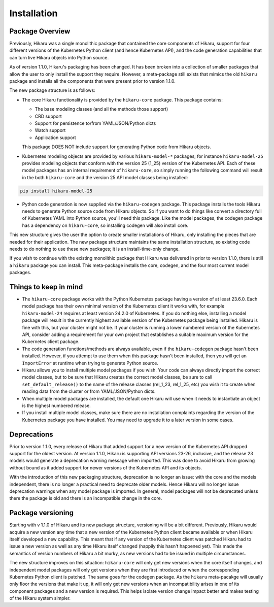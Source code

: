 ************
Installation
************

Package Overview
================

Previously, Hikaru was a single monolithic package that contained
the core components of Hikaru, support for four different versions of the Kubernetes Python client (and hence Kubernetes API),
and the code generation capabilities that can turn live Hikaru objects into Python source.

As of version 1.1.0, Hikaru's packaging has been changed. It has been broken into a collection of smaller packages that allow
the user to only install the support they require. However, a meta-package still exists that mimics the old ``hikaru`` package
and installs all the components that were present prior to version 1.1.0.

The new package structure is as follows:

- The core Hikaru functionality is provided by the ``hikaru-core`` package. This package contains:

  - The base modeling classes (and all the methods those support)
  - CRD support
  - Support for persistence to/from YAML/JSON/Python dicts
  - Watch support
  - Application support

  This package DOES NOT include support for generating Python code from Hikaru objects.

- Kubernetes modeling objects are provided by various ``hikaru-model-*`` packages; for instance ``hikaru-model-25`` provides
  modeling objects that conform with the version 25 (1_25) version of the Kubernetes API. Each of these model packages has
  an internal requirement of ``hikaru-core``, so simply running the following command will result in the both ``hikaru-core``
  and the version 25 API model classes being installed:

.. code::

    pip install hikaru-model-25

- Python code generation is now supplied via the ``hikaru-codegen`` package. This package installs the tools Hikaru needs to
  generate Python source code from Hikaru objects. So if you want to do things like convert a directory full of Kubernetes
  YAML into Python source, you'll need this package. Like the model packages, the codegen package has a dependency on
  ``hikaru-core``, so installing codegen will also install core.

This new structure gives the user the option to create smaller installations of Hikaru, only installing the pieces that are needed
for their application. The new package structure maintains the same installation structure, so existing code needs to do nothing
to use these new packages; it is an install-time-only change.

If you wish to continue with the existing monolithic package that Hikaru was delivered in prior to version 1.1.0, there is still
a ``hikaru`` package you can install. This meta-package installs the core, codegen, and the four most current model packages.

Things to keep in mind
======================

- The ``hikaru-core`` package works with the Python Kubernetes package having a version of at least 23.6.0. Each model package
  has their own minimal version of the Kubernetes client it works with, for example ``hikaru-model-24`` requires at least
  version 24.2.0 of Kubernetes. If you do nothing else, installing a model package will result in the currently highest available
  version of the Kubernetes package being installed. Hikaru is fine with this, but your cluster might not be. If your cluster
  is running a lower numbered version of the Kubernetes API, consider adding a requirement for your own project that establishes
  a suitable maximum version for the Kubernetes client package.
- The code generation functions/methods are always available, even if the ``hikaru-codegen`` package hasn't been installed. However,
  if you attempt to use them when this package hasn't been installed, then you will get an ``ImportError`` at runtime when trying
  to generate Python source.
- Hikaru allows you to install multiple model packages if you wish. Your code can always directly import the correct model classes,
  but to be sure that Hikaru creates the correct model classes, be sure to call ``set_default_release()`` to the name of the
  release classes (rel_1_23, rel_1_25, etc) you wish it to create when reading data from the cluster or from YAML/JSON/Python dicts.
- When multiple model packages are installed, the default one Hikaru will use when it needs to instantiate an object is the highest
  numbered release.
- If you install multiple model classes, make sure there are no installation complaints regarding the version of the Kubernetes
  package you have installed. You may need to upgrade it to a later version in some cases.

Deprecations
============

Prior to version 1.1.0, every release of Hikaru that added support for a new version of the Kubernetes API dropped support for
the oldest version. At version 1.1.0, Hikaru is supporting API versions 23-26, inclusive, and the release 23 models would
generate a deprecation warning message when imported. This was done to avoid Hikaru from growing without bound as it added
support for newer versions of the Kubernetes API and its objects.

With the introduction of this new packaging structure, deprecation is no longer an issue: with the core and the models independent,
there is no longer a practical need to deprecate older models. Hence Hikaru will no longer issue deprecation warnings when
any model package is imported. In general, model packages will not be deprecated unless there the package is old and there
is an incompatible change in the core.

Package versioning
==================

Starting with v 1.1.0 of Hikaru and its new package structure, versioning will be a bit different. Previously,
Hikaru would acquire a new version any time that a new version of the Kubernetes Python client became available or
when Hikaru itself developed a new capability. This meant that if any version of the Kubernetes client was patched
Hikaru had to issue a new version as well as any time Hikaru itself changed (happily this hasn't happened yet).
This made the semantics of version numbers of Hikaru a bit murky, as new versions had to be issued in multiple
circumstances.

The new structure improves on this situation: ``hikaru-core`` will only get new versions when the core itself changes,
and independent model packages will only get versions when they are first introduced or when the corresponding Kubernetes Python
client is patched. The same goes for the codegen package. As the ``hikaru`` meta-pacakge will usually only floor the versions that
make it up, it will only get new versions when an incompatibility arises in one of its component packages and a new version is
required. This helps isolate version change impact better and makes testing of the Hikaru system simpler.
